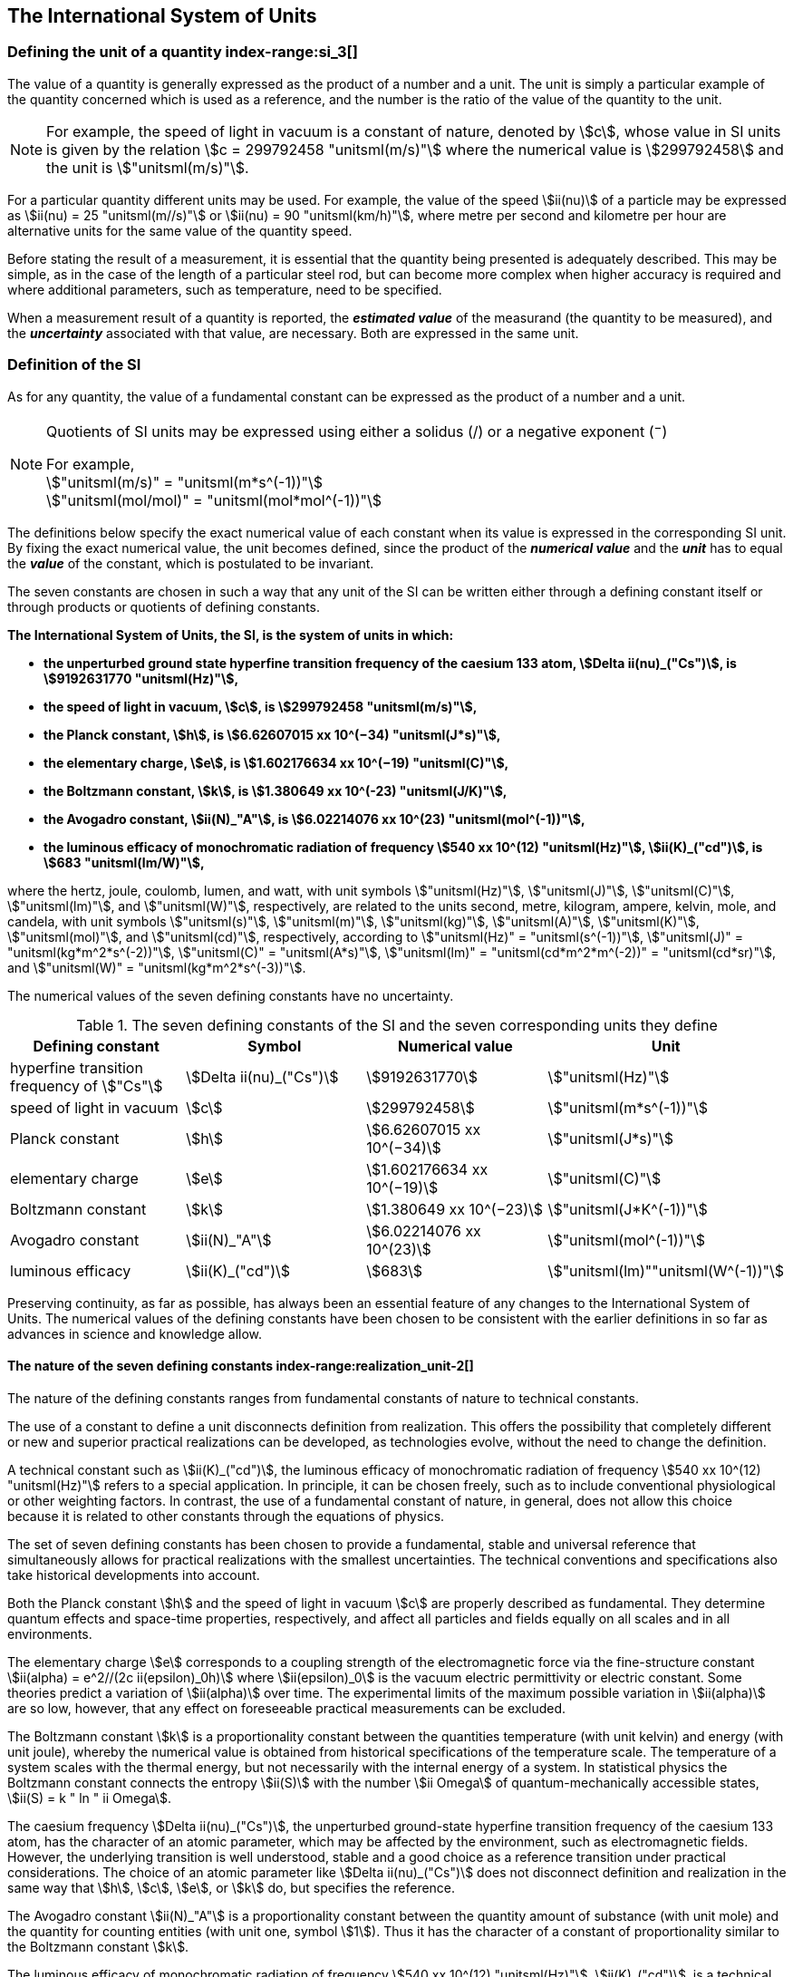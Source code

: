 == The International System of Units

=== Defining the unit of a quantity index-range:si_3[(((International System of Units (SI))))](((value of a quantity)))(((quantity)))(((second (stem:["unitsml(s)"]))))

The value of a quantity is generally expressed as the product of a number and a unit. The unit is simply a particular example of the quantity concerned which is used as a reference, and the number is the ratio of the value of the quantity to the unit.

NOTE: For example, the ((speed of light in vacuum)) is a constant of nature, denoted by stem:[c], whose value in SI units is given by the relation stem:[c = 299792458 "unitsml(m/s)"] where the numerical value is stem:[299792458] and the unit is stem:["unitsml(m/s)"].

For a particular quantity different units may be used. For example, the value of the speed stem:[ii(nu)] of a particle may be expressed as stem:[ii(nu) = 25 "unitsml(m//s)"] or stem:[ii(nu) = 90 "unitsml(km/h)"], where metre per second and kilometre per hour are alternative units for the same value of the quantity speed.

Before stating the result of a measurement, it is essential that the quantity being presented is adequately described. This may be simple, as in the case of the ((length)) of a particular steel rod, but can become more complex when higher accuracy is required and where additional parameters, such as temperature, need to be specified.
(((uncertainty)))

When a measurement result of a quantity is reported, the *_estimated value_* of the measurand (the quantity to be measured), and the *_uncertainty_* associated with that value, are necessary. Both are expressed in the same unit.

=== Definition of the SI

As for any quantity, the value of a fundamental constant can be expressed as the product of a number and a unit.

[NOTE]
====
Quotients of SI units may be expressed using either a solidus (/) or a negative exponent (^−^)

[align=left]
For example, +
stem:["unitsml(m/s)" = "unitsml(m*s^(-1))"] +
stem:["unitsml(mol/mol)" = "unitsml(mol*mol^(-1))"]
====

The definitions below specify the exact numerical value of each constant when its value is expressed in the corresponding SI unit. By fixing the exact numerical value, the unit becomes defined, since the product of the *_numerical value_* and the *_unit_* has to equal the *_value_* of the constant, which is postulated to be invariant.
(((fundamental constants (of physics))))

The seven constants are chosen in such a way that any unit of the SI can be written either through a defining constant itself or through products or quotients of ((defining constants)).

*The International System of Units, the SI, is the system of units in which:*
(((watt (stem:["unitsml(W)"]))))

* *the unperturbed ground state hyperfine transition frequency of the caesium 133 atom, stem:[Delta ii(nu)_("Cs")], is stem:[9192631770 "unitsml(Hz)"],*
* *the ((speed of light in vacuum)), stem:[c], is stem:[299792458 "unitsml(m/s)"],*
* *the ((Planck constant)), stem:[h], is stem:[6.62607015 xx 10^(−34) "unitsml(J*s)"],*
* *the ((elementary charge)), stem:[e], is stem:[1.602176634 xx 10^(−19) "unitsml(C)"],*
* *the ((Boltzmann constant)), stem:[k], is stem:[1.380649 xx 10^(-23) "unitsml(J/K)"],*
* *the ((Avogadro constant)), stem:[ii(N)_"A"], is stem:[6.02214076 xx 10^(23) "unitsml(mol^(-1))"],*
* *the ((luminous efficacy)) of monochromatic radiation of frequency stem:[540 xx 10^(12) "unitsml(Hz)"], stem:[ii(K)_("cd")], is stem:[683 "unitsml(lm/W)"],*
(((hertz (stem:["unitsml(Hz)"]))))(((coulomb (stem:["unitsml(C)"]))))(((lumen (stem:["unitsml(lm)"]))))(((mole (stem:["unitsml(mol)"]))))

where the hertz, joule, coulomb, lumen, and watt, with unit symbols stem:["unitsml(Hz)"], stem:["unitsml(J)"], stem:["unitsml(C)"], stem:["unitsml(lm)"], and stem:["unitsml(W)"], respectively, are related to the units second, metre, ((kilogram)), ampere(((ampere (stem:["unitsml(A)"])))), kelvin, mole, and candela(((candela (stem:["unitsml(cd)"])))), with unit symbols stem:["unitsml(s)"], stem:["unitsml(m)"], stem:["unitsml(kg)"], stem:["unitsml(A)"], stem:["unitsml(K)"], stem:["unitsml(mol)"], and stem:["unitsml(cd)"], respectively, according to stem:["unitsml(Hz)" = "unitsml(s^(-1))"], stem:["unitsml(J)" = "unitsml(kg*m^2*s^(-2))"], stem:["unitsml(C)" = "unitsml(A*s)"], stem:["unitsml(lm)" = "unitsml(cd*m^2*m^(-2))" = "unitsml(cd*sr)"], and stem:["unitsml(W)" = "unitsml(kg*m^2*s^(-3))"].

The numerical values of the seven ((defining constants)) have no ((uncertainty)).
(((fundamental constants (of physics))))
(((defining constants)))
(((fine structure constant)))

.The seven defining constants of the SI and the seven corresponding units they define
[cols="<,<,<,<"]
|===
| Defining constant | Symbol | Numerical value | Unit

| hyperfine transition frequency of stem:["Cs"] | stem:[Delta ii(nu)_("Cs")] | stem:[9192631770] | stem:["unitsml(Hz)"]
| ((speed of light in vacuum)) | stem:[c] | stem:[299792458] | stem:["unitsml(m*s^(-1))"]
| ((Planck constant)) | stem:[h] | stem:[6.62607015 xx 10^(−34)] | stem:["unitsml(J*s)"]
| ((elementary charge)) | stem:[e] | stem:[1.602176634 xx 10^(−19)] | stem:["unitsml(C)"]
| ((Boltzmann constant)) | stem:[k] | stem:[1.380649 xx 10^(−23)] | stem:["unitsml(J*K^(-1))"]
| ((Avogadro constant)) | stem:[ii(N)_"A"] | stem:[6.02214076 xx 10^(23)] | stem:["unitsml(mol^(-1))"]
| ((luminous efficacy)) | stem:[ii(K)_("cd")] | stem:[683] | stem:["unitsml(lm)""unitsml(W^(-1))"]
|===

Preserving ((continuity)), as far as possible, has always been an essential feature of any changes to the International System of Units. The numerical values of the ((defining constants)) have been chosen to be consistent with the earlier definitions in so far as advances in science and knowledge allow.

==== The nature of the seven ((defining constants)) index-range:realization_unit-2[(((realization of a unit)))]

The nature of the ((defining constants)) ranges from fundamental constants of nature to technical constants.

The use of a constant to define a unit disconnects definition from realization. This offers the possibility that completely different or new and superior practical realizations can be developed, as technologies evolve, without the need to change the definition.

A technical constant such as stem:[ii(K)_("cd")], the ((luminous efficacy)) of monochromatic radiation of frequency stem:[540 xx 10^(12) "unitsml(Hz)"] refers to a special application. In principle, it can be chosen freely, such as to include conventional physiological or other weighting factors. In contrast, the use of a fundamental constant of nature, in general, does not allow this choice because it is related to other constants through the equations of physics.

The set of seven ((defining constants)) has been chosen to provide a fundamental, stable and universal reference that simultaneously allows for practical realizations with the smallest uncertainties. The technical conventions and specifications also take historical developments into account.

Both the ((Planck constant)) stem:[h] and the ((speed of light in vacuum)) stem:[c] are properly described as fundamental. They determine quantum effects and space-time properties, respectively, and affect all particles and fields equally on all scales and in all environments.

The ((elementary charge)) stem:[e] corresponds to a coupling strength of the electromagnetic force via the fine-structure constant stem:[ii(alpha) = e^2//(2c ii(epsilon)_0h)] where stem:[ii(epsilon)_0] is the vacuum electric permittivity or electric constant. Some theories predict a variation of stem:[ii(alpha)] over time. The experimental limits of the maximum possible variation in stem:[ii(alpha)] are so low, however, that any effect on foreseeable practical measurements can be excluded. (((fine structure constant)))

The ((Boltzmann constant)) stem:[k] is a proportionality constant between the quantities temperature (with unit kelvin) and energy (with unit joule), whereby the numerical value is obtained from historical specifications of the temperature scale. The temperature of a system scales with the thermal energy, but not necessarily with the internal energy of a system. In statistical physics the ((Boltzmann constant)) connects the entropy stem:[ii(S)] with the number stem:[ii Omega] of quantum-mechanically accessible states, stem:[ii(S) = k " ln " ii Omega].

The ((caesium frequency)) stem:[Delta ii(nu)_("Cs")], the unperturbed ground-state hyperfine transition frequency of the caesium 133 atom, has the character of an atomic parameter, which may be affected by the environment, such as electromagnetic fields. However, the underlying transition is well understood, stable and a good choice as a reference transition under practical considerations. The choice of an atomic parameter like stem:[Delta ii(nu)_("Cs")] does not disconnect definition and realization in the same way that stem:[h], stem:[c], stem:[e], or stem:[k] do, but specifies the reference.

The ((Avogadro constant)) stem:[ii(N)_"A"] is a proportionality constant between the quantity ((amount of substance)) (with unit mole) and the quantity for counting entities (with unit one, symbol stem:[1]). Thus it has the character of a constant of proportionality similar to the ((Boltzmann constant)) stem:[k].

The ((luminous efficacy)) of monochromatic radiation of frequency stem:[540 xx 10^(12) "unitsml(Hz)"], stem:[ii(K)_("cd")], is a technical constant that gives an exact numerical relationship between the purely physical characteristics of the radiant power stimulating the human eye (stem:["unitsml(W)"]) and its photobiological response defined by the luminous flux due to the spectral responsivity of a standard observer (stem:["unitsml(lm)"]) at a frequency of stem:[540 xx 10^(12) text( hertz)]. [[si_3]] [[realization_unit-2]]

=== Definitions of the SI units index-range:unit_si[(((unit (SI))))] ((("quantity, derived"))) (((base unit(s))))

Prior to the definitions adopted in 2018, the SI was defined through seven _base units_ from which the _derived units_ were constructed as products of powers of the _base units._ Defining the SI by fixing the numerical values of seven ((defining constants)) has the effect that this distinction is, in principle, not needed, since all units, _base_ as well as _derived units_, may be constructed directly from the ((defining constants)). Nevertheless, the concept of base and derived units is maintained because it is useful and historically well established, noting also that the ((ISO/IEC 80000 series)) of Standards specify base and derived quantities which necessarily correspond to the SI base and derived units defined here.

==== Base units

The base units of the SI are listed in <<table2>>.
index:see["unit, base",base unit(s)]
index-range:base_units[(((base unit(s))))]
index-range:def_base-units[(((definitions of base units)))]
(((mandatory symbols for units)))
((("quantity, base")))
(((recommended symbols for quantities)))
(((second (stem:["unitsml(s)"]))))
(((time (duration))))

<<<

[[table2]]
.SI base units
|===
2+h| Base quantity 2+h| Base unit
<h| Name <h| Typical symbol <h| Name <h| Symbol

<| time <| stem:[t] <| second <| stem:["unitsml(s)"]
<| length <| stem:[l, x, r], etc. <| metre <| stem:["unitsml(m)"] (((metre (stem:["unitsml(m)"]))))
<| ((mass)) <| stem:[m] <| ((kilogram)) <| stem:["unitsml(kg)"]
<| ((electric current)) <| stem:[ii(I), i] <| ampere(((ampere (stem:["unitsml(A)"])))) <| stem:["unitsml(A)"]
<| ((thermodynamic temperature)) <| stem:[ii(T)] <| kelvin <| stem:["unitsml(K)"]
<| ((amount of substance)) <| stem:[n] <| mole <| stem:["unitsml(mol)"] (((mole (stem:["unitsml(mol)"]))))
<| ((luminous intensity)) <| stem:[ii(I)_"v"] <| candela(((candela (stem:["unitsml(cd)"])))) <| stem:["unitsml(cd)"]
|===

NOTE: The symbols for quantities are generally single letters of the Latin or Greek alphabets, printed in an italic font, and are _recommendations_. The symbols for units are printed in an upright (roman) font and are _mandatory_, see <<unit_symbols>>.

Starting from the definition of the SI in terms of fixed numerical values of the ((defining constants)), definitions of each of the seven base units(((base unit(s)))) are deduced by using, as appropriate, one or more of these ((defining constants)) to give the following set of definitions:


*The second*

*The second, symbol stem:["unitsml(s)"], is the SI unit of time. It is defined by taking the fixed numerical value of the ((caesium frequency)), stem:[Delta ii(nu)_("Cs")], the* *unperturbed ground-state hyperfine transition frequency of the caesium 133 atom, to be stem:[9192631770] when expressed in the unit stem:["unitsml(Hz)"], which is equal to stem:["unitsml(s^(-1))"].*

This definition implies the exact relation stem:[Delta ii(nu)_("Cs") = 9192631770 "unitsml(Hz)"]. Inverting this relation gives an expression for the unit second in terms of the defining constant stem:[Delta ii(nu)_("Cs")]:

[stem%unnumbered]
++++
1 "unitsml(Hz)" = (Delta ii(nu)_("Cs"))/(9192631770) " or " 1 "unitsml(s)" = (9192631770)/(Delta ii(nu)_("Cs"))
++++

The effect of this definition is that the second is equal to the duration of stem:[9192631770] periods of the radiation corresponding to the transition between the two hyperfine levels of the unperturbed ground state of the ^133^Cs atom.

The reference to an unperturbed atom is intended to make it clear that the definition of the SI second is based on an isolated caesium atom that is unperturbed by any external field, such as ambient black-body radiation.

The second, so defined, is the unit of proper time in the sense of the general theory of ((relativity)). To allow the provision of a coordinated time scale, the signals of different primary clocks in different locations are combined, which have to be corrected for relativistic ((caesium frequency)) shifts (see <<si_units_gtr,nosee%>>).

The CIPM has adopted various secondary representations of the second, based on a selected number of spectral lines of atoms, ions or molecules. The unperturbed frequencies of these lines can be determined with a relative uncertainty not lower than that of the realization of the second based on the ^133^Cs hyperfine transition frequency, but some can be reproduced with superior stability.

*The metre*
(((length)))
(((metre (stem:["unitsml(m)"]))))

*The metre, symbol stem:["unitsml(m)"], is the SI unit of length. It is defined by taking the fixed numerical value of the ((speed of light in vacuum)), stem:[c], to be stem:[299792458] when expressed in the unit stem:["unitsml(m*s^(-1))"], where the second is defined in terms of the ((caesium frequency)) stem:[Delta ii(nu)_("Cs")].*

This definition implies the exact relation stem:[c = 299792458 "unitsml(m*s^(-1))"]. Inverting this relation gives an exact expression for the metre in terms of the ((defining constants)) stem:[c] and stem:[Delta ii(nu)_("Cs")]:

[stem%unnumbered]
++++
1 "unitsml(m)" = (c/(299792458)) "unitsml(s)" = (9192631770)/(229792458) c/(Delta ii(nu)_("Cs")) ~~ 30.663319 c/(Delta ii(nu)_("Cs")).
++++

The effect of this definition is that one metre is the length of the path travelled by light in vacuum during a time interval with duration of stem:[1//299792458] of a second.

*The ((kilogram))*
(((mass)))

*The ((kilogram)), symbol stem:["unitsml(kg)"], is the SI unit of mass. It is defined by taking the fixed numerical value of the ((Planck constant)), stem:[h], to be stem:[6.62607015 xx 10^(−34)] when expressed in the unit stem:["unitsml(J*s)"], which is equal to stem:["unitsml(kg*m^2*s^(-1))"], where the metre and the second are defined in terms of stem:[c] and stem:[Delta ii(nu)_("Cs")].*

This definition implies the exact relation stem:[h = 6.62607015 xx 10^(−34) "unitsml(kg*m^2*s^(-1))"]. Inverting this relation gives an exact expression for the ((kilogram)) in terms of the three ((defining constants)) stem:[h], stem:[Delta ii(nu)_("Cs")] and stem:[c]:

[stem%unnumbered]
++++
1 "unitsml(kg)" = (h/(6.62607015 xx 10^(-34))) "unitsml(m^(-2)*s)"
++++

which is equal to

[stem%unnumbered]
++++
1 "unitsml(kg)" = ((299792458)^2)/((6.62607015 xx 10^(-34))(9192631770)) (hDelta ii(nu)_("Cs"))/(c^2) ~~ 1.4755214 xx 10^(40) (hDelta ii(nu)_("Cs"))/(c^2).
++++

The effect of this definition is to define the unit stem:["unitsml(kg*m^2*s^(-1))"] (the unit of both the physical quantities action and angular momentum). Together with the definitions of the second and the metre this leads to a definition of the unit of mass expressed in terms of the ((Planck constant)) stem:[h].

The previous definition of the ((kilogram)) fixed the value of the mass of the ((international prototype of the kilogram)), stem:[m(cc "K")], to be equal to one ((kilogram)) exactly and the value of the ((Planck constant)) stem:[h] had to be determined by experiment. The present definition fixes the numerical value of stem:[h] exactly and the mass of the prototype has now to be determined by experiment.

The number chosen for the numerical value of the ((Planck constant)) in this definition is such that at the time of its adoption, the ((kilogram)) was equal to the mass of the international prototype, stem:[m(cc "K") = 1 "unitsml(kg)"], with a relative standard uncertainty of stem:[1 xx 10^(−8)], which was the standard uncertainty of the combined best estimates of the value of the ((Planck constant)) at that time.

Note that with the present definition, primary realizations can be established, in principle, at any point in the mass scale.

*The ampere*
(((ampere (stem:["unitsml(A)"]))))

*The ampere(((ampere (stem:["unitsml(A)"])))), symbol stem:["unitsml(A)"], is the SI unit of ((electric current)). It is defined by taking the fixed numerical value of the ((elementary charge)), stem:[e], to be stem:[1.602176634 xx 10^(−19)] when expressed in the unit stem:["unitsml(C)"], which is equal to stem:["unitsml(A*s)"], where the second is defined in terms of stem:[Delta ii(nu)_("Cs")].*

This definition implies the exact relation stem:[e = 1.602176634 xx 10^(−19) "unitsml(A*s)"]. Inverting this relation gives an exact expression for the unit ampere(((ampere (stem:["unitsml(A)"])))) in terms of the ((defining constants)) stem:[e] and stem:[Delta ii(nu)_("Cs")]:

[stem%unnumbered]
++++
1 "unitsml(A)" = (e/(1.602176634 xx 10^(-19))) "unitsml(s^(-1))"
++++

which is equal to

[stem%unnumbered]
++++
1 "unitsml(A)" = 1/((9192631770)(1.602176634 xx 10^(-19)))Delta ii(nu)_("Cs") e ~~ 6.7896868 xx 10^8 Delta ii(nu)_("Cs") e.
++++

The effect of this definition is that one ampere(((ampere (stem:["unitsml(A)"])))) is the ((electric current)) corresponding to the flow of stem:[1//(1.602176634 xx 10^(−19))] elementary charges per second.
(((henry (stem:["unitsml(H)"]))))
(((ampere (stem:["unitsml(A)"]))))
((("magnetic constant, permeability of vacuum")))
((("quantity, derived")))

The previous definition of the ampere was based on the force between two current carrying conductors and had the effect of fixing the value of the vacuum magnetic permeability stem:[ii(mu)_0] (also known as the magnetic constant) to be exactly stem:[4pi xx 10^(−7) "unitsml(H*m^(-1))" = 4pi xx 10^(−7) "unitsml(N*A^(-2))"], where stem:["unitsml(H)"] and stem:["unitsml(N)"] denote the ((coherent derived units)) henry and newton, respectively. The new definition of the ampere fixes the value of stem:[e] instead of stem:[ii(mu)_0]. As a result, stem:[ii(mu)_0] must be determined experimentally.

It also follows that since the vacuum electric permittivity stem:[epsilon_0] (also known as the electric constant), the characteristic impedance of vacuum stem:[ii(Z)_0], and the admittance of vacuum stem:[ii(Y)_0] are equal to stem:[1//ii(mu)_0 c^2], stem:[ii(mu)_0 c], and stem:[1//ii(mu)_0c], respectively, the values of stem:[ii(epsilon)_0], stem:[ii(Z)_0], and stem:[ii(Y)_0] must now also be determined experimentally, and are affected by the same relative standard uncertainty as stem:[ii(mu)_0] since stem:[c] is exactly known. The product stem:[ii(epsilon)_0 ii(mu)_0 = 1//c^2] and quotient stem:[ii(Z)_0//ii(mu)_0 = c] remain exact. At the time of adopting the present definition of the ampere(((ampere (stem:["unitsml(A)"])))), stem:[ii(mu)_0] was equal to stem:[4pi xx 10^(−7) "unitsml(H/m)"] with a relative standard uncertainty of stem:[2.3 xx 10^(−10)].

*The kelvin*
(((kelvin (stem:["unitsml(K)"]))))

*The kelvin, symbol stem:["unitsml(K)"], is the SI unit of ((thermodynamic temperature)). It is defined by taking the fixed numerical value of the ((Boltzmann constant)), stem:[k], to be stem:[1.380649 xx 10^(−23)] when expressed in the unit stem:["unitsml(J*K^(-1))"], which is equal to stem:["unitsml(kg*m^2*s^(-2)*K^(-1))"], where the ((kilogram)), metre and second are defined in terms of stem:[h], stem:[c] and stem:[Delta ii(nu)_("Cs")].*

This definition implies the exact relation stem:[k = 1.380649 xx 10^(−23) "unitsml(kg*m^2*s^(-2)*K^(-1))"]. Inverting this relation gives an exact expression for the kelvin in terms of the ((defining constants)) stem:[k], stem:[h] and stem:[Delta ii(nu)_("Cs")]:

[stem%unnumbered]
++++
1 "unitsml(K)" = ((1.380649 xx 10^(-23))/k) "unitsml(kg*m^2*s^(-2))"
++++

which is equal to

[stem%unnumbered]
++++
1 "unitsml(K)" = (1.380649 xx 10^(-23))/((6.62607015 xx 10^(-34))(9192631770)) (Delta ii(nu)_("Cs")h)/k ~~ 2.2666653 (Delta ii(nu)_("Cs")h)/k .
++++

The effect of this definition is that one kelvin is equal to the change of ((thermodynamic temperature)) that results in a change of thermal energy stem:[k ii(T)] by stem:[1.380649 xx 10^(−23) "unitsml(J)"].

The previous definition of the kelvin set the temperature of the ((triple point of water)), stem:[ii(T)_("TPW")], to be exactly stem:[273.16 "unitsml(K)"]. Due to the fact that the present definition of the kelvin fixes the numerical value of stem:[k] instead of stem:[ii(T)_("TPW")], the latter must now be determined experimentally. At the time of adopting the present definition stem:[ii(T)_("TPW")] was equal to stem:[273.16 "unitsml(K)"] with a relative standard uncertainty of stem:[3.7 xx 10^(−7)] based on measurements of stem:[k] made prior to the redefinition.

As a result of the way temperature scales used to be defined, it remains common practice to express a ((thermodynamic temperature)), symbol stem:[ii(T)], in terms of its difference from the reference temperature stem:[ii(T)_0 = 273.15 "unitsml(K)"], close to the ice point. This difference is called the ((Celsius temperature)), symbol stem:[t], which is defined by the quantity equation

[stem%unnumbered]
++++
t = ii(T) − ii(T)_0 " ".
++++

The unit of ((Celsius temperature)) is the degree Celsius(((degree Celsius (stem:["unitsml(degC)"])))), symbol stem:["unitsml(degC)"], which is by definition equal in magnitude to the unit kelvin. A difference or interval of temperature may be expressed in kelvin or in degrees Celsius, the numerical value of the temperature difference being the same in either case. However, the numerical value of a ((Celsius temperature)) expressed in degrees Celsius is related to the numerical value of the ((thermodynamic temperature)) expressed in kelvin by the relation

[stem%unnumbered]
++++
t //"unitsml(degC)" = ii(T)//"unitsml(K)" − 273.15
++++

(see <<quantity_value>> for an explanation of the notation used here).
(((degree Celsius (stem:["unitsml(degC)"]))))
(((International Temperature Scale of 1990 (ITS-90))))
(((kelvin (stem:["unitsml(K)"]))))
(((thermodynamic temperature)))
(((International Temperature Scale of 1990 (ITS-90))))

The kelvin and the degree Celsius are also units of the International Temperature Scale of 1990 (ITS-90) adopted by the CIPM in 1989 in Recommendation 5 (CI-1989, <<PV57_5>>). Note that the ITS-90 defines two quantities stem:[ii(T)_(90)] and stem:[t_(90)] which are close approximations to the corresponding thermodynamic temperatures stem:[ii(T)] and stem:[t].

Note that with the present definition, primary realizations of the kelvin can, in principle, be established at any point of the temperature scale.

*The mole*
(((mole (stem:["unitsml(mol)"]))))

*The mole, symbol stem:["unitsml(mol)"], is the SI unit of ((amount of substance)). One mole contains exactly stem:[6.02214076 xx 10^(23)] elementary entities. This number is the fixed numerical value of the ((Avogadro constant)), stem:[ii(N)_"A"], when expressed in the unit stem:["unitsml(mol^(-1))"] and is called the ((Avogadro number)).*

*The ((amount of substance)), symbol stem:[n], of a system is a measure of the number of specified elementary entities. An elementary entity may be an atom, a molecule, an ion, an electron, any other particle or specified group of particles.*

This definition implies the exact relation stem:[ii(N)_"A" = 6.02214076 xx 10^(23) "unitsml(mol^(-1))"]. Inverting this relation gives an exact expression for the mole in terms of the defining constant stem:[ii(N)_"A"]:

[stem%unnumbered]
++++
1 "unitsml(mol)" = ((6.02214076 xx 10^(23))/ii(N)_"A").
++++

The effect of this definition is that the mole is the ((amount of substance)) of a system that contains stem:[6.02214076 xx 10^(23)] specified elementary entities.

The previous definition of the mole fixed the value of the ((molar mass)) of ((carbon 12)), stem:[ii(M)](^12^C), to be exactly stem:[0.012 "unitsml(kg/mol)"]. According to the present definition stem:[ii(M)](^12^C) is no longer known exactly and must be determined experimentally. The value chosen for stem:[ii(N)_"A"] is such that at the time of adopting the present definition of the mole, stem:[ii(M)](^12^C) was equal to stem:[0.012 "unitsml(kg/mol)"] with a relative standard uncertainty of stem:[4.5 xx 10^(−10)].

The molar mass of any atom or molecule stem:["X"] may still be obtained from its relative atomic mass from the equation

[stem%unnumbered]
++++
ii(M)("X") = ii(A)_"r"("X")[ii(M)(text()^(12)C)//12] = ii(A)_"r"("X") ii(M)_"u"
++++

and the ((molar mass)) of any atom or molecule stem:["X"] is also related to the mass of the elementary entity stem:[m("X")] by the relation

[stem%unnumbered]
++++
ii(M)("X") = ii(N)_"A" m("X") = ii(N)_"A" ii(A)_"r"("X") m_"u" .
++++

In these equations stem:[ii(M)_"u"] is the ((molar mass)) constant, equal to stem:[ii(M)](^12^C)/12 and stem:[m_"u"] is the unified atomic mass constant, equal to stem:[m](^12^C)/12. They are related to the ((Avogadro constant)) through the relation

[stem%unnumbered]
++++
ii(M)_"u" = ii(N)_"A" m_"u" .
++++

In the name "amount of substance", the word "substance" will typically be replaced by words to specify the substance concerned in any particular application, for example "amount of hydrogen chloride", or "amount of benzene". It is important to give a precise definition of the entity involved (as emphasized in the definition of the mole); this should preferably be done by specifying the molecular chemical formula of the material involved. Although the word "amount" has a more general dictionary definition, the abbreviation of the full name "amount of substance" to "amount" may be used for brevity. This also applies to derived quantities such as "amount-of-substance concentration", which may simply be called "amount concentration". In the field of ((clinical chemistry)), the name "amount-of-substance concentration" is generally abbreviated to "substance concentration".

*The candela*
(((candela (stem:["unitsml(cd)"]))))
(((luminous intensity)))
(((second (stem:["unitsml(s)"]))))

*The candela, symbol stem:["unitsml(cd)"], is the SI unit of luminous intensity in a given direction. It is defined by taking the fixed numerical value of the ((luminous efficacy)) of monochromatic radiation of frequency stem:[540 xx 10^(12) "unitsml(Hz)"], stem:[ii(K)_("cd")], to be 683 when expressed in the unit stem:["unitsml(lm*W^(-1))"], which is equal to stem:["unitsml(cd*sr*W^(-1))"], or stem:["unitsml(cd*sr*kg^(-1)*m^(-2)*s^3)"], where the ((kilogram)), metre and second are defined in terms of stem:[h], stem:[c] and stem:[Delta ii(nu)_("Cs")].*

This definition implies the exact relation stem:[ii(K)_("cd") = 683 "unitsml(cd*sr*kg^(-1)*m^(-2)*s^3)"] for monochromatic radiation of frequency stem:[ii(nu) = 540 xx 10^(12) "unitsml(Hz)"]. Inverting this relation gives an exact expression for the candela(((candela (stem:["unitsml(cd)"])))) in terms of the ((defining constants)) stem:[ii(K)_("cd")], stem:[h] and stem:[Delta ii(nu)_("Cs")]:

[stem%unnumbered]
++++
1 "unitsml(cd)" = (ii(K)_("cd")/683) "unitsml(kg*m^2*s^(-3)*sr^(-1))"
++++

which is equal to

[stem%unnumbered]
++++
1 "unitsml(cd)" = 1/((6.62607015 xx 10^(-34))(9192631770)^{2} 683)(Delta ii(nu)_("Cs"))^2 h ii(K)_("cd")
++++

[stem%unnumbered]
++++
~~ 2.6148305 xx 10^(10)(Delta ii(nu)_("Cs"))^2 h ii(K)_("cd") .
++++

The effect of this definition is that one candela(((candela (stem:["unitsml(cd)"])))) is the luminous intensity, in a  given direction, of a source that emits monochromatic radiation of frequency stem:[540 xx 10^(12) "unitsml(Hz)"] and has a radiant intensity in that direction of stem:[(1//683) "unitsml(W*sr^(-1))"]. The definition of the steradian(((steradian (stem:["unitsml(sr)"])))) is given below <<table4>>. [[base_units]] [[def_base-units]]

==== Practical realization of SI units

(((realization of a unit)))The highest-level experimental methods used for the realization of units using the equations of physics are known as primary methods. The essential characteristic of a primary method is that it allows a quantity to be measured in a particular unit by using only measurements of quantities that do not involve that unit. In the present formulation of the SI, the basis of the definitions is different from that used previously, so that new methods may be used for the practical realization of SI units.

Instead of each definition specifying a particular condition or physical state, which sets a fundamental limit to the accuracy of realization, a user is now free to choose any convenient equation of physics that links the ((defining constants)) to the quantity intended to be measured. This is a much more general way of defining the basic units of measurement. It is not limited by today's science or technology; future developments may lead to different ways of realizing units to a higher accuracy. When defined this way, there is, in principle, no limit to the accuracy with which a unit might be realized. The exception remains the definition of the second, in which the original microwave transition of caesium must remain, for the time being, the basis of the definition. For a more comprehensive explanation of the realization of SI units see <<appendix2>>.
index-range:dimension_quantity[(((dimension (of a quantity))))]
index-range:quantity_symbols[(((quantity symbols)))]
index-range:quantity_derived[((("quantity, derived")))]
((("quantity, base")))
(((base quantity)))
(((recommended symbols for quantities)))
(((time (duration))))

[[dimensions_of_quantities]]
==== Dimensions of quantities

Physical quantities can be organized in a system of dimensions, where the system used is decided by convention. Each of the seven base quantities used in the SI is regarded as having its own dimension. The symbols used for the base quantities and the symbols used to denote their dimension are shown in <<table3>>.

[[table3]]
.Base quantities and dimensions used in the SI
[cols="<,<,<"]
|===
| Base quantity | Typical symbol for quantity | Symbol for dimension

| time | stem:[t] | stem:["&#x1D5B3;"]
| ((length)) | stem:[l, x, r], etc. | stem:["&#x1D5AB;"]
| ((mass)) | stem:[m] | stem:["&#x1D5AC;"]
| ((electric current)) | stem:[ii(I), i] | stem:["&#x1D5A8;"]
| ((thermodynamic temperature)) | stem:[ii(T)] | stem:["&#x03F4;"]
| amount of substance | stem:[n] | stem:["&#x1D5AD;"]
| luminous intensity | stem:[ii(I)_("v")] | stem:["&#x1D5A9;"] (((luminous intensity)))
|===

All other quantities, with the exception of counts, are derived quantities, which may be written in terms of base quantities(((base quantity))) according to the equations of physics. The dimensions of the derived quantities are written as products of powers of the dimensions of the base quantities(((base quantity))) using the equations that relate the derived quantities to the base quantities(((base quantity))). In general the dimension of any quantity stem:[ii(Q)] is written in the form of a dimensional product,

[stem%unnumbered]
++++
"dim "ii(Q) = sf "T"^(ii(alpha)) sf "L"^(ii(beta)) sf "M"^(ii(gamma)) sf "I"^(ii(delta)) Theta^(ii(epsilon)) sf "N"^(ii(zeta)) sf "J"^(ii(eta))
++++

where the exponents stem:[ii(alpha)], stem:[ii(beta)], stem:[ii(gamma)], stem:[ii(delta)], stem:[ii(epsilon)], stem:[ii(zeta)] and stem:[ii(eta)], which are generally small integers, which can be positive, negative, or zero, are called the dimensional exponents.

There are quantities stem:[ii(Q)] for which the defining equation is such that all of the dimensional exponents in the equation for the dimension of stem:[ii(Q)] are zero. This is true in particular for any quantity that is defined as the ratio of two quantities of the same kind. For example, the refractive index is the ratio of two speeds and the relative permittivity is the ratio of the permittivity of a dielectric medium to that of free space. Such quantities are simply numbers. The associated unit is the unit one, symbol stem:[1], although this is rarely explicitly written (see <<stating_quantity,nosee%>>).

There are also some quantities that cannot be described in terms of the seven base quantities(((base quantity))) of the SI, but have the nature of a count. Examples are a number of molecules, a number of cellular or biomolecular entities (for example copies of a particular nucleic acid sequence), or degeneracy in quantum mechanics. Counting quantities(((counting quantities))) are also quantities with the associated unit one.

The unit one is the neutral element of any system of units – necessary and present automatically. There is no requirement to introduce it formally by decision. Therefore, a formal traceability to the SI can be established through appropriate, validated measurement procedures.
(((steradian (stem:["unitsml(sr)"]))))
(((angle)))

Plane and solid angles, when expressed in radians and steradians respectively, are in effect also treated within the SI as quantities with the unit one (see <<plane_angles,nosee%>>). The symbols stem:["unitsml(rad)"] and stem:["unitsml(sr)"] are written explicitly where appropriate, in order to emphasize that, for radians or steradians, the quantity being considered is, or involves the plane angle or solid angle respectively. For steradians it emphasizes the distinction between units of flux and intensity in radiometry and photometry for example. However, it is a long-established practice in mathematics and across all areas of science to make use of stem:["unitsml(rad)" = 1] and stem:["unitsml(sr)" = 1]. For historical reasons the radian and steradian are treated as derived units, as described in <<derived_units>>.

It is especially important to have a clear description of any quantity with unit one (see <<stating_quantity,nosee%>>) that is expressed as a ratio of quantities of the same kind (for example length ratios or amount fractions) or as a count (for example number of photons or decays). [[dimension_quantity]] [[quantity_symbols]]
index-range:derived_units_rng[(((derived unit(s))))]

[[derived_units]]
==== Derived units

Derived units are defined as products of powers of the base units. When the numerical factor of this product is one, the derived units are called _((coherent derived units))_. The base and ((coherent derived units)) of the SI form a coherent set, designated the _set of coherent SI units_. The word "coherent" here means that equations between the numerical values of quantities take exactly the same form as the equations between the quantities themselves.

Some of the ((coherent derived units)) in the SI are given special names. <<table4,nosee%>> lists 22 SI units with special names. Together with the seven base units(((base unit(s)))) (<<table2,nosee%>>) they form the core of the set of SI units. All other SI units are combinations of some of these 29 units.

It is important to note that any of the seven base units(((base unit(s)))) and 22 SI units with special names can be constructed directly from the seven ((defining constants)). In fact, the units of the seven ((defining constants)) include both base and derived units.
(((prefixes)))

The CGPM has adopted a series of prefixes for use in forming the decimal multiples and sub-multiples of the coherent SI units (see <<multiples,nosee%>>). They are convenient for expressing the values of quantities that are much larger than or much smaller than the coherent unit. However, when prefixes are used with SI units, the resulting units are no longer coherent, because the prefix introduces a numerical factor other than one. Prefixes may be used with any of the 29 SI units with special names with the exception of the base unit(((base unit(s)))) ((kilogram)), which is further explained in <<multiples>>.
index-range:joule_j-2[(((joule (stem:["unitsml(J)"]))))]
index-range:multiples_prefixes-1[((("multiples, prefixes for")))]
index-range:radian_ra[(((radian (stem:["unitsml(rad)"]))))]
index-range:si_prefixes[(((SI prefixes)))]
index-range:special_names[(((special names and symbols for units)))]
index-range:steradian_sr[(((steradian (stem:["unitsml(sr)"]))))]

[[table4]]
.The 22 SI units with special names and symbols index-range:hertz_hz[(((hertz (stem:["unitsml(Hz)"]))))]
[cols="<,<,<,<"]
|===
| Derived quantity index-range:derived_quantity[(((derived quantity)))] | Special name of unit | Unit expressed in terms of base units(((base unit(s)))) footnote:[The order of symbols for base units in this Table is different from that in the 8th edition following a decision by the CCU at its 21st meeting (2013) to return to the original order in Resolution 12 of the 11th CGPM (1960) in which newton was written stem:["unitsml(kg*m*s^(-2))"], the joule as stem:["unitsml(kg*m^2*s^(-2))"] and stem:["unitsml(J*s)"] as stem:["unitsml(kg*m^(-2)*s^(-1))"]. The intention was to reflect the underlying physics of the corresponding quantity equations although for some more complex derived units this may not be possible.] | Unit expressed in terms of other SI units

| plane angle | radian footnote:[The radian is the coherent unit for plane angle. One radian is the angle subtended at the centre of a circle by an arc that is equal in length to the radius. It is also the unit for phase angle. For periodic phenomena, the phase angle increases by stem:[2pi "unitsml(rad)"] in one period. The radian was formerly an SI supplementary unit, but this category was abolished in 1995.] | stem:["unitsml(rad)" = "unitsml(m/m)"] |
| solid angle | steradian(((steradian (stem:["unitsml(sr)"])))) footnote:[The steradian is the coherent unit for solid angle. One steradian is the solid angle subtended at the centre of a sphere by an area of the surface that is equal to the squared radius. Like the radian, the steradian was formerly an SI supplementary unit.] | stem:["unitsml(sr)" = "unitsml(m^2/m^2)"] |
| frequency | hertz(((activity referred to a radionuclide))) footnote:d[The hertz shall only be used for periodic phenomena and the becquerel shall only be used for stochastic processes in activity referred to a radionuclide.] | stem:["unitsml(Hz)" = "unitsml(s^(-1))"] |
| force | newton | stem:["unitsml(N)" = "unitsml(kg*m*s^(-2))"] | (((newton (stem:["unitsml(N)"]))))
| pressure, stress | pascal | stem:["unitsml(Pa)" = "unitsml(kg*m^(-1)*s^(-2))"] | (((pascal (stem:["unitsml(Pa)"]))))
| energy, work, amount of heat | joule | stem:["unitsml(J)" = "unitsml(kg*m^2*s^(-2))"] | stem:["unitsml(N*m)"]
| power, radiant flux | watt(((watt (stem:["unitsml(W)"])))) | stem:["unitsml(W)" = "unitsml(kg*m^2*s^(-3))"] | stem:["unitsml(J/s)"]
| electric charge | coulomb(((coulomb (stem:["unitsml(C)"])))) | stem:["unitsml(C)" = "unitsml(A*s)"] |
| electric potential difference footnote:[Electric potential difference is also called "voltage" in many countries, as well as "electric tension" or simply "tension" in some countries.] | volt(((volt (stem:["unitsml(V)"])))) | stem:["unitsml(V)" = "unitsml(kg*m^2*s^(-3)*A^(-1))"] | stem:["unitsml(W/A)"]
| capacitance | farad | stem:["unitsml(F)" = "unitsml(kg^(-1)*m^(-2)*s^4*A^2)"] | stem:["unitsml(C/V)"] (((farad (stem:["unitsml(F)"]))))
| electric resistance | ohm | stem:["unitsml(Ohm)" = "unitsml(kg*m^2*s^(-3)*A^(-2))"] | stem:["unitsml(V/A)"] (((ohm (stem:["unitsml(Ohm)"]))))
| electric conductance | siemens(((siemens (stem:["unitsml(S)"])))) | stem:["unitsml(S)" = "unitsml(kg^(-1)*m^(-2)*s^3*A^2)"] | stem:["unitsml(A/V)"]
| magnetic flux | weber (((weber (stem:["unitsml(Wb)"])))) | stem:["unitsml(Wb)" = "unitsml(kg*m^2*s^(-2)*A^(-1))"] | stem:["unitsml(V*s)"]
| magnetic flux density | tesla(((tesla (stem:["unitsml(T)"])))) | stem:["unitsml(T)" = "unitsml(kg*s^(-2)*A^(-1))"] | stem:["unitsml(Wb/m^2)"]
| inductance | henry | stem:["unitsml(H)" = "unitsml(kg*m^2*s^(-2)*A^(-2))"] | stem:["unitsml(Wb/A)"] (((henry (stem:["unitsml(H)"]))))
| ((Celsius temperature)) | degree Celsius(((degree Celsius (stem:["unitsml(degC)"])))) footnote:[The degree Celsius(((degree Celsius (stem:["unitsml(degC)"])))) is used to express Celsius temperatures. The numerical value of a temperature difference or temperature interval is the same when expressed in either degrees Celsius or in kelvin.] | stem:["unitsml(degC)" = "unitsml(K)"] |
| luminous flux | lumen(((lumen (stem:["unitsml(lm)"])))) | stem:["unitsml(lm)" = "unitsml(cd*sr)"] footnote:[In photometry the name steradian and the symbol stem:["unitsml(sr)"] are usually retained in expressions for units] | stem:["unitsml(cd*sr)"]
| illuminance | lux (((lux (stem:["unitsml(lx)"])))) | stem:["unitsml(lx)" = "unitsml(cd*sr*m^(-2))"] | stem:["unitsml(lm/m^2)"]
| ((activity referred to a radionuclide)) footnote:d[] footnote:[Activity referred to a radionuclide is sometimes incorrectly called radioactivity.]| becquerel(((becquerel (stem:["unitsml(Bq)"])))) | stem:["unitsml(Bq)" = "unitsml(s^(-1))"] |
| ((absorbed dose)), kerma | gray (((gray (stem:["unitsml(Gy)"])))) | stem:["unitsml(Gy)" = "unitsml(m^2*s^(-2))"] | stem:["unitsml(J/kg)"]
| dose equivalent | sievert(((sievert (stem:["unitsml(Sv)"])))) footnote:[See CIPM Recommendation 2 on the use of the sievert (<<PV70_2>>).] | stem:["unitsml(Sv)" = "unitsml(m^2*s^(-2))"] | stem:["unitsml(J/kg)"]
| catalytic activity | katal | stem:["unitsml(kat)" = "unitsml(mol*s^(-1))"] | (((katal (stem:["unitsml(kat)"]))))
|===

(((prefixes))) [[hertz_hz]] [[joule_j-2]] [[multiples_prefixes-1]] [[radian_ra]] [[steradian_sr]]

The seven base units(((base unit(s)))) and 22 units with special names and symbols may be used in combination to express the units of other derived quantities. Since the number of quantities is without limit, it is not possible to provide a complete list of derived quantities and derived units. <<table5>> lists some examples of derived quantities and the corresponding ((coherent derived units)) expressed in terms of base units(((base unit(s)))). In addition, <<table6>> lists examples of ((coherent derived units)) whose names and symbols also include derived units. The complete set of SI units includes both the coherent set and the multiples and sub-multiples formed by using the SI prefixes. [[si_prefixes]]

[[table5]]
.Examples of ((coherent derived units)) in the SI expressed in terms of base units(((base unit(s))))
[cols="<,<,<"]
|===
| Derived quantity | Typical symbol of quantity | Derived unit expressed in terms of base units(((base unit(s))))

| area | stem:[ii(A)] | stem:["unitsml(m^2)"]
| volume | stem:[ii(V)] | stem:["unitsml(m^3)"]
| speed, velocity | stem:[v] | stem:["unitsml(m*s^(-1))"]
| acceleration | stem:[a] | stem:["unitsml(m*s^(-2))"]
| wavenumber | stem:[ii(sigma)] | stem:["unitsml(m^(-1))"]
| density, ((mass)) density | stem:[ii(rho)] | stem:["unitsml(kg*m^(-3))"]
| surface density | stem:[ii(rho)_A] | stem:["unitsml(kg*m^(-2))"]
| specific volume | stem:[v] | stem:["unitsml(m^3*kg^(-1))"]
| current density | stem:[j] | stem:["unitsml(A*m^(-2))"]
| magnetic field strength | stem:[ii(H)] | stem:["unitsml(A*m^(-1))"]
| amount of substance concentration | stem:[c] | stem:["unitsml(mol*m^(-3))"]
| mass concentration | stem:[ii(rho), ii(gamma)] | stem:["unitsml(kg*m^(-3))"]
| luminance | stem:[ii(L)_"v"] | stem:["unitsml(cd*m^(-2))"]
|===

[[table6]]
.Examples of SI ((coherent derived units)) whose names and symbols include SI ((coherent derived units)) with special names and symbols
|===
| Derived quantity | Name of coherent derived unit | Symbol | Derived unit expressed in terms of base units(((base unit(s))))

| dynamic viscosity (((dynamic viscosity (poise)))) | pascal second | stem:["unitsml(Pa*s)"] | stem:["unitsml(kg*m^(-1)*s^(-1))"] (((pascal (stem:["unitsml(Pa)"]))))
| moment of force | newton(((newton (stem:["unitsml(N)"])))) metre(((metre (stem:["unitsml(m)"])))) | stem:["unitsml(N*m)"] | stem:["unitsml(kg*m^2*s^(-2))"]
| surface tension | newton per metre | stem:["unitsml(N*m^(-1))"] | stem:["unitsml(kg*s^(-2))"]
| angular velocity, angular frequency | radian per second | stem:["unitsml(rad*s^(-1))"] | stem:["unitsml(s^(-1))"]
| angular acceleration | radian per second squared | stem:["unitsml(rad*s^(-2))"] | stem:["unitsml(s^(-2))"]
| heat flux density, irradiance | watt per square metre | stem:["unitsml(W*m^(-2))"] | stem:["unitsml(kg*s^(-3))"]
| heat capacity, entropy | joule per kelvin | stem:["unitsml(J*K^(-1))"] | stem:["unitsml(kg*m^2*s^(-2)*K^(-1))"]
| specific heat capacity, specific entropy | joule per kilogram kelvin | stem:["unitsml(J*K^(-1)*kg^(-1))"] | stem:["unitsml(m^2*s^(-2)*K^(-1))"] (((heat capacity)))
| specific energy | joule per kilogram | stem:["unitsml(J*kg^(-1))"] | stem:["unitsml(m^2*s^(-2))"]
| thermal conductivity | watt per metre kelvin | stem:["unitsml(W*m^(-1)*K^(-1))"] | stem:["unitsml(kg*m*s^(-3)*K^(-1))"]
| energy density | joule per cubic metre | stem:["unitsml(J*m^(-3))"] | stem:["unitsml(kg*m^(-1)*s^(-2))"]
| electric field strength | volt per metre | stem:["unitsml(V*m^(-1))"] | stem:["unitsml(kg*m*s^(-3)*A^(-1))"]
| electric charge density | coulomb(((coulomb (stem:["unitsml(C)"])))) per cubic metre | stem:["unitsml(C*m^(-3))"] | stem:["unitsml(A*s*m^(-3))"]
| surface charge density | coulomb(((coulomb (stem:["unitsml(C)"])))) per square metre | stem:["unitsml(C*m^(-2))"] | stem:["unitsml(A*s*m^(-2))"]
| electric flux density, electric displacement | coulomb(((coulomb (stem:["unitsml(C)"])))) per square metre | stem:["unitsml(C*m^(-2))"] | stem:["unitsml(A*s*m^(-2))"]
| permittivity | farad per metre | stem:["unitsml(F*m^(-1))"] | stem:["unitsml(kg^(-1)*m^(-3)*s^4*A^2)"] (((farad (stem:["unitsml(F)"]))))
| permeability | henry per metre | stem:["unitsml(H*m^(-1))"] | stem:["unitsml(kg*m*s^(-2)*A^(-2))"] (((henry (stem:["unitsml(H)"]))))
| molar energy | joule per mole | stem:["unitsml(J*mol^(-1))"] | stem:["unitsml(kg*m^2*s^(-2)*mol^(-1))"] (((mole (stem:["unitsml(mol)"]))))
| molar entropy, molar heat capacity | joule per mole kelvin | stem:["unitsml(J*K^(-1)*mol^(-1))"] | stem:["unitsml(kg*m^2*s^(-2)*mol^(-1)*K^(-1))"] (((heat capacity)))
| exposure (stem:["x"]- and stem:[gamma]-rays) | coulomb(((coulomb (stem:["unitsml(C)"])))) per kilogram | stem:["unitsml(C*kg^(-1))"] | stem:["unitsml(A*s*kg^(-1))"]
| ((absorbed dose)) rate | gray per second | stem:["unitsml(Gy*s^(-1))"] | stem:["unitsml(m^2*s^(-3))"]
| radiant intensity | watt per steradian(((steradian (stem:["unitsml(sr)"])))) | stem:["unitsml(W*sr^(-1))"] | stem:["unitsml(kg*m^2*s^(-3))"]
| radiance | watt per square metre steradian | stem:["unitsml(W*sr^(-1)*m^(-2))"] | stem:["unitsml(kg*s^(-3))"]
| catalytic activity concentration | katal per cubic metre | stem:["unitsml(kat*m^(-3))"] | stem:["unitsml(mol*s^(-1)*m^(-3))"] (((katal (stem:["unitsml(kat)"]))))
|===



It is important to emphasize that each physical quantity has only one coherent SI unit, even though this unit can be expressed in different forms by using some of the special names and symbols.
[[special_names]] [[quantity_derived]]
(((heat capacity)))(((kelvin (stem:["unitsml(K)"]))))((("quantity, base")))

The converse, however, is not true, because in general several different quantities may share the same SI unit. For example, for the quantity heat capacity as well as for the quantity entropy the SI unit is joule per kelvin. Similarly, for the ((base quantity)) ((electric current)) as well as the derived quantity magnetomotive force the SI unit is the ampere(((ampere (stem:["unitsml(A)"])))). It is therefore important not to use the unit alone to specify the quantity. This applies not only to technical texts, but also, for example, to measuring instruments (i.e. the instrument read-out needs to indicate both the unit and the quantity measured). [[derived_quantity]]
(((newton (stem:["unitsml(N)"]))))

In practice, with certain quantities, preference is given to the use of certain special unit names to facilitate the distinction between different quantities having the same dimension. When using this freedom, one may recall the process by which this quantity is defined. For example, the quantity torque is the cross product of a position vector and a force vector. The SI unit is newton metre. Even though torque has the same dimension as energy (SI unit joule), the joule is never used for expressing torque.

NOTE: The International Electrotechnical Commission (IEC) has introduced the var (symbol: stem:["unitsml(var)"]) as a special name for the unit of reactive power. In terms of SI coherent units, the stem:["unitsml(var)"] is identical to the volt ampere(((volt ampere (stem:["unitsml(V*A)"])))).
(((hertz (stem:["unitsml(Hz)"]))))(((radian (stem:["unitsml(rad)"]))))

The SI unit of frequency is hertz, the SI unit of angular velocity and angular frequency is radian per second, and the SI unit of activity is becquerel(((becquerel (stem:["unitsml(Bq)"])))), implying counts per second. Although it is formally correct to write all three of these units as the reciprocal second, the use of the different names emphasizes the different nature of the quantities concerned. It is especially important to carefully distinguish frequencies from angular frequencies, because by definition their numerical values differ by a factor footnote:[see ISO 80000-3 for details] of stem:[2pi]. Ignoring this fact may cause an error of stem:[2pi]. Note that in some countries, frequency values are conventionally expressed using "cycle/s" or "cps" instead of the SI unit stem:["unitsml(Hz)"], although "cycle" and "cps" are not units in the SI. Note also that it is common, although not recommended, to use the term frequency for quantities expressed in rad/s. Because of this, it is recommended that quantities called "frequency", "angular frequency", and "angular velocity" always be given explicit units of stem:["unitsml(Hz)"] or stem:["unitsml(rad/s)"] and not stem:["unitsml(s^(-1))"].
(((gray (stem:["unitsml(Gy)"]))))(((becquerel (stem:["unitsml(Bq)"]))))(((ionizing radiation)))(((sievert (stem:["unitsml(Sv)"]))))

In the field of ionizing radiation, the SI unit becquerel rather than the reciprocal second is used. The SI units gray and sievert are used for ((absorbed dose)) and dose equivalent, respectively, rather than joule per kilogram. The special names becquerel, gray and sievert were specifically introduced because of the dangers to human health that might arise from mistakes involving the units reciprocal second and joule per kilogram, in case the latter units were incorrectly taken to identify the different quantities involved.

Special care must be taken when expressing temperatures or temperature differences, respectively. A temperature difference of stem:[1 "unitsml(K)"] equals that of stem:[1 "unitsml(degC)"], but for an absolute temperature the difference of stem:[273.15 "unitsml(K)"] must be taken into account. The unit degree Celsius(((degree Celsius (stem:["unitsml(degC)"])))) is only coherent when expressing temperature differences. [[derived_units_rng]]
(((candela (stem:["unitsml(cd)"]))))
(((lumen (stem:["unitsml(lm)"]))))
(((lux (stem:["unitsml(lx)"]))))
(((realization of a unit)))
(((sievert (stem:["unitsml(Sv)"]))))

==== Units for quantities that describe biological and physiological effects

Four of the SI units listed in <<table2>> and <<table4>> include physiological weighting factors: candela, lumen, lux and sievert.

Lumen and lux are derived from the base unit(((base unit(s)))) candela. Like the candela(((candela (stem:["unitsml(cd)"])))), they carry information about human vision. The candela(((candela (stem:["unitsml(cd)"])))) was established as a base unit(((base unit(s)))) in 1954, acknowledging the importance of light in daily life. Further information on the units and conventions used for defining photochemical and ((photobiological quantities)) is in <<appendix3>>.
(((ionizing radiation)))

Ionizing radiation deposits energy in irradiated matter. The ratio of deposited energy to ((mass)) is termed ((absorbed dose)) stem:[ii(D)]. As decided by the CIPM in 2002, the quantity dose equivalent stem:[ii(H) = ii(Q) ii(D)] is the product of the ((absorbed dose)) stem:[ii(D)] and a numerical quality factor stem:[ii(Q)] that takes into account the biological effectiveness of the radiation and is dependent on the energy and type of radiation.

There are units for quantities that describe biological effects and involve weighting factors, which are not SI units. Two examples are given here:
((("sound, units for")))

Sound causes pressure fluctuations in the air, superimposed on the normal atmospheric pressure, that are sensed by the human ear. The sensitivity of the ear depends on the frequency of the sound, but it is not a simple function of either the pressure changes or the frequency. Therefore, frequency-weighted quantities are used in acoustics to approximate the way in which sound is perceived. They are used, for example, for measurements concerning protection against hearing damage. The effect of ultrasonic acoustic waves poses similar concerns in medical diagnosis and therapy.
(((International Units (IU) WHO)))(((WHO)))

There is a class of units for quantifying the biological activity of certain substances used in medical diagnosis and therapy that cannot yet be defined in terms of the units of the SI. This lack of definition is because the mechanism of the specific biological effect of these substances is not yet sufficiently well understood for it to be quantifiable in terms of physico-chemical parameters. In view of their importance for human health and safety, the World Health Organization (WHO) has taken responsibility for defining WHO International Units (IU) for the biological activity of such substances.

[[si_units_gtr]]
==== SI units in the framework of the general theory of relativity index-range:relativity[(((relativity)))]

The practical realization of a unit and the process of comparison require a set of equations within a framework of a theoretical description. In some cases, these equations include relativistic effects.

For frequency standards it is possible to establish comparisons at a distance by means of electromagnetic signals. To interpret the results, the general theory of relativity is required, since it predicts, among other things, a relative frequency shift between standards of about 1 part in stem:[10^(16)] per metre of altitude difference at the surface of the earth. Effects of this magnitude must be corrected for when comparing the best frequency standards.

When practical realizations are compared locally, i.e. in a small space-time domain, effects due to the space-time curvature described by the general theory of relativity can be neglected. When realizations share the same space-time coordinates (for example the same motion and acceleration or gravitational field), relativistic effects may be neglected entirely. [[relativity]] [[unit_si]]
